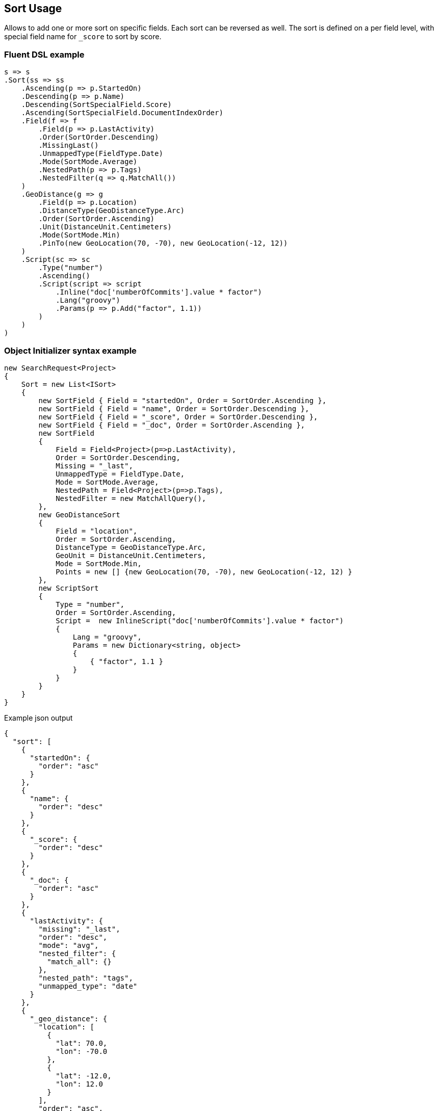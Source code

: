 :ref_current: https://www.elastic.co/guide/en/elasticsearch/reference/master

:github: https://github.com/elastic/elasticsearch-net

:nuget: https://www.nuget.org/packages

////
IMPORTANT NOTE
==============
This file has been generated from https://github.com/elastic/elasticsearch-net/tree/master/src/Tests/Search/Request/SortUsageTests.cs. 
If you wish to submit a PR for any spelling mistakes, typos or grammatical errors for this file,
please modify the original csharp file found at the link and submit the PR with that change. Thanks!
////

[[sort-usage]]
== Sort Usage

Allows to add one or more sort on specific fields. Each sort can be reversed as well.
The sort is defined on a per field level, with special field name for `_score` to sort by score.

[float]
=== Fluent DSL example

[source,csharp]
----
s => s
.Sort(ss => ss
    .Ascending(p => p.StartedOn)
    .Descending(p => p.Name)
    .Descending(SortSpecialField.Score)
    .Ascending(SortSpecialField.DocumentIndexOrder)
    .Field(f => f
        .Field(p => p.LastActivity)
        .Order(SortOrder.Descending)
        .MissingLast()
        .UnmappedType(FieldType.Date)
        .Mode(SortMode.Average)
        .NestedPath(p => p.Tags)
        .NestedFilter(q => q.MatchAll())
    )
    .GeoDistance(g => g
        .Field(p => p.Location)
        .DistanceType(GeoDistanceType.Arc)
        .Order(SortOrder.Ascending)
        .Unit(DistanceUnit.Centimeters)
        .Mode(SortMode.Min)
        .PinTo(new GeoLocation(70, -70), new GeoLocation(-12, 12))
    )
    .Script(sc => sc
        .Type("number")
        .Ascending()
        .Script(script => script
            .Inline("doc['numberOfCommits'].value * factor")
            .Lang("groovy")
            .Params(p => p.Add("factor", 1.1))
        )
    )
)
----

[float]
=== Object Initializer syntax example

[source,csharp]
----
new SearchRequest<Project>
{
    Sort = new List<ISort>
    {
        new SortField { Field = "startedOn", Order = SortOrder.Ascending },
        new SortField { Field = "name", Order = SortOrder.Descending },
        new SortField { Field = "_score", Order = SortOrder.Descending },
        new SortField { Field = "_doc", Order = SortOrder.Ascending },
        new SortField
        {
            Field = Field<Project>(p=>p.LastActivity),
            Order = SortOrder.Descending,
            Missing = "_last",
            UnmappedType = FieldType.Date,
            Mode = SortMode.Average,
            NestedPath = Field<Project>(p=>p.Tags),
            NestedFilter = new MatchAllQuery(),
        },
        new GeoDistanceSort
        {
            Field = "location",
            Order = SortOrder.Ascending,
            DistanceType = GeoDistanceType.Arc,
            GeoUnit = DistanceUnit.Centimeters,
            Mode = SortMode.Min,
            Points = new [] {new GeoLocation(70, -70), new GeoLocation(-12, 12) }
        },
        new ScriptSort
        {
            Type = "number",
            Order = SortOrder.Ascending,
            Script =  new InlineScript("doc['numberOfCommits'].value * factor")
            {
                Lang = "groovy",
                Params = new Dictionary<string, object>
                {
                    { "factor", 1.1 }
                }
            }
        }
    }
}
----

[source,javascript]
.Example json output
----
{
  "sort": [
    {
      "startedOn": {
        "order": "asc"
      }
    },
    {
      "name": {
        "order": "desc"
      }
    },
    {
      "_score": {
        "order": "desc"
      }
    },
    {
      "_doc": {
        "order": "asc"
      }
    },
    {
      "lastActivity": {
        "missing": "_last",
        "order": "desc",
        "mode": "avg",
        "nested_filter": {
          "match_all": {}
        },
        "nested_path": "tags",
        "unmapped_type": "date"
      }
    },
    {
      "_geo_distance": {
        "location": [
          {
            "lat": 70.0,
            "lon": -70.0
          },
          {
            "lat": -12.0,
            "lon": 12.0
          }
        ],
        "order": "asc",
        "mode": "min",
        "distance_type": "arc",
        "unit": "cm"
      }
    },
    {
      "_script": {
        "order": "asc",
        "type": "number",
        "script": {
          "params": {
            "factor": 1.1
          },
          "inline": "doc['numberOfCommits'].value * factor",
          "lang": "groovy"
        }
      }
    }
  ]
}
----

